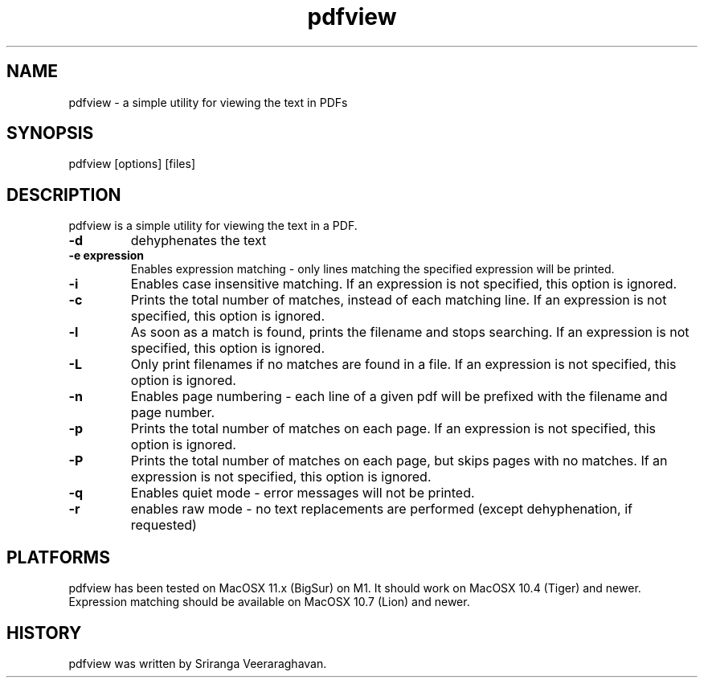 .TH pdfview 1
.SH NAME
pdfview \- a simple utility for viewing the text in PDFs
.SH SYNOPSIS
pdfview [options] [files]
.SH DESCRIPTION
pdfview is a simple utility for viewing the text in a PDF.
.TP
.B \-d
dehyphenates the text
.TP
.B \-e expression
Enables expression matching - only lines matching the specified
expression will be printed.
.TP
.B \-i
Enables case insensitive matching.  If an expression is not
specified, this option is ignored.
.TP
.B \-c
Prints the total number of matches, instead of each matching
line.  If an expression is not specified, this option is
ignored.
.TP
.B \-l
As soon as a match is found, prints the filename and stops
searching.  If an expression is not specified, this option
is ignored.
.TP
.B \-L
Only print filenames if no matches are found in a file. If
an expression is not specified, this option is ignored.
.TP
.B \-n
Enables page numbering \- each line of a given pdf will be
prefixed with the filename and page number.
.TP
.B \-p
Prints the total number of matches on each page.  If an
expression is not specified, this option is ignored.
.TP
.B \-P
Prints the total number of matches on each page, but skips
pages with no matches.  If an expression is not specified,
this option is ignored.
.TP
.B \-q
Enables quiet mode \- error messages will not be printed.
.TP
.B \-r
enables raw mode \- no text replacements are performed
(except dehyphenation, if requested)
.SH PLATFORMS
pdfview has been tested on MacOSX 11.x (BigSur) on M1.  It
should work on MacOSX 10.4 (Tiger) and newer.  Expression
matching should be available on MacOSX 10.7 (Lion) and newer.
.SH HISTORY
pdfview was written by Sriranga Veeraraghavan.
